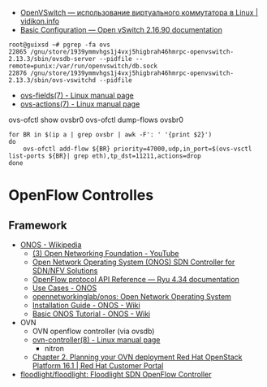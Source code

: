 - [[https://vidikon.info/kvm/openvswitch-ispolzovanie-virtualnogo-kommutatora-v-linux][OpenVSwitch — использование виртуального коммутатора в Linux | vidikon.info]]
- [[https://docs.openvswitch.org/en/latest/faq/configuration/][Basic Configuration — Open vSwitch 2.16.90 documentation]]

#+begin_example
  root@guixsd ~# pgrep -fa ovs
  22865 /gnu/store/1939ymmvhgs1j4vxj5higbrah46hmrpc-openvswitch-2.13.3/sbin/ovsdb-server --pidfile --remote=punix:/var/run/openvswitch/db.sock
  22876 /gnu/store/1939ymmvhgs1j4vxj5higbrah46hmrpc-openvswitch-2.13.3/sbin/ovs-vswitchd --pidfile
#+end_example

- [[https://man7.org/linux/man-pages/man7/ovs-fields.7.html][ovs-fields(7) - Linux manual page]]
- [[https://man7.org/linux/man-pages/man7/ovs-actions.7.html][ovs-actions(7) - Linux manual page]]

ovs-ofctl show ovsbr0
ovs-ofctl dump-flows ovsbr0

#+begin_example
  for BR in $(ip a | grep ovsbr | awk -F': ' '{print $2}')
  do
      ovs-ofctl add-flow ${BR} priority=47000,udp,in_port=$(ovs-vsctl list-ports ${BR}| grep eth),tp_dst=11211,actions=drop
  done
#+end_example

* OpenFlow Controlles
** Framework
- [[https://en.wikipedia.org/wiki/ONOS][ONOS - Wikipedia]]
  - [[https://www.youtube.com/user/OpenNetworkingFndn][(3) Open Networking Foundation - YouTube]]
  - [[https://opennetworking.org/onos/][Open Network Operating System (ONOS) SDN Controller for SDN/NFV Solutions]]
  - [[https://ryu.readthedocs.io/en/latest/ofproto_ref.html][OpenFlow protocol API Reference — Ryu 4.34 documentation]]
  - [[https://web.archive.org/web/20170709002538/http://onosproject.org/use-cases/][Use Cases - ONOS]]
  - [[https://github.com/opennetworkinglab/onos][opennetworkinglab/onos: Open Network Operating System]]
  - [[https://wiki.onosproject.org/display/ONOS/Installation+Guide][Installation Guide - ONOS - Wiki]]
  - [[https://wiki.onosproject.org/display/ONOS/Basic+ONOS+Tutorial][Basic ONOS Tutorial - ONOS - Wiki]]
- OVN
  - OVN openflow controller (via ovsdb)
  - [[https://man7.org/linux/man-pages/man8/ovn-controller.8.html][ovn-controller(8) - Linux manual page]]
    - nitron
  - [[https://access.redhat.com/documentation/en-us/red_hat_openstack_platform/16.1/html/networking_with_open_virtual_network/planning_your_ovn_deployment][Chapter 2. Planning your OVN deployment Red Hat OpenStack Platform 16.1 | Red Hat Customer Portal]]
- [[https://github.com/floodlight/floodlight][floodlight/floodlight: Floodlight SDN OpenFlow Controller]]
